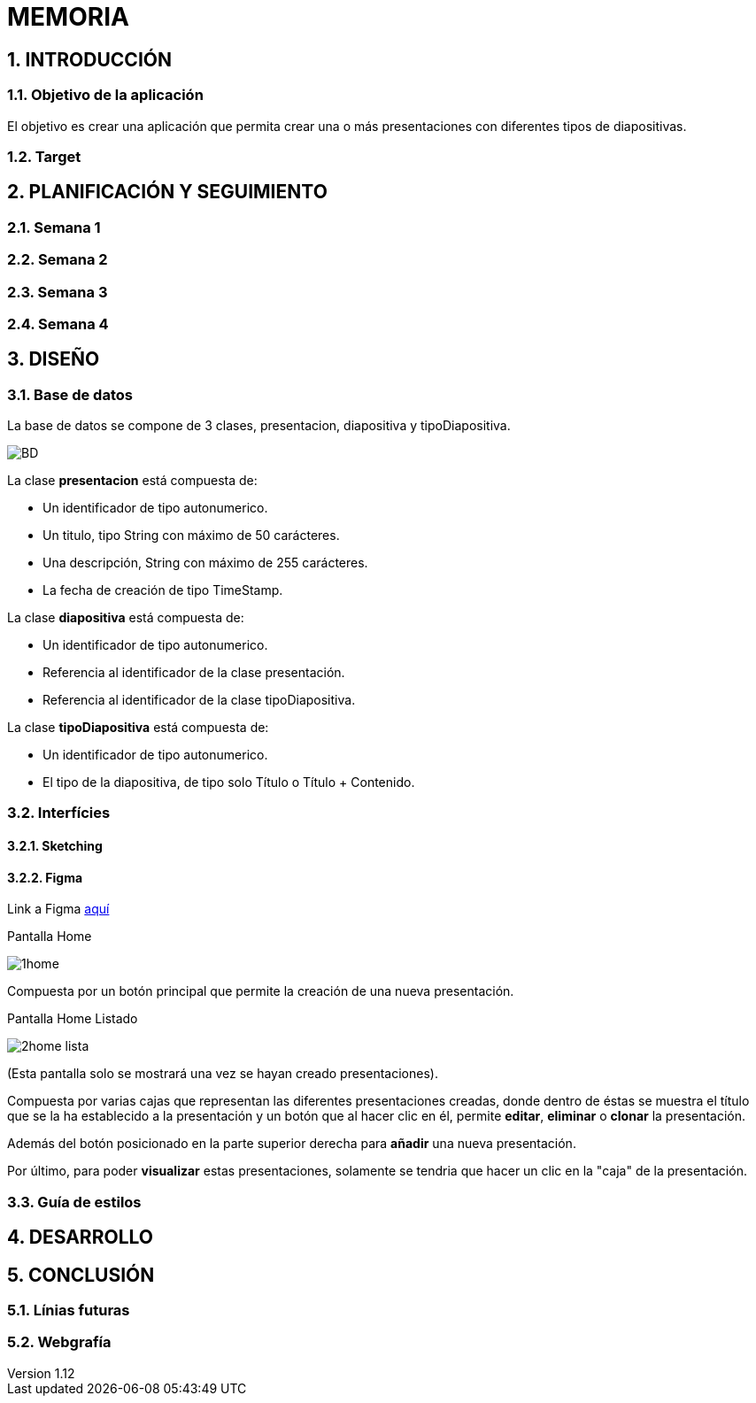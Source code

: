 = MEMORIA

:toc-title: ÍNDICE
:figure-caption: Figura
:table-caption: Taula
:example-caption: Exemple
:revnumber: 1.12
:author: Alfred Perez, Emilio Fernandez, Salma Picazo
:doctype: book
:encoding: utf-8
:lang: es
:toc: left
:toclevels: 5
:sectnums:
:icons: font

== INTRODUCCIÓN
//Introducción miembros del equipo
=== Objetivo de la aplicación
El objetivo es crear una aplicación que permita crear una o más presentaciones con diferentes tipos de diapositivas.

=== Target

== PLANIFICACIÓN Y SEGUIMIENTO
=== Semana 1


=== Semana 2
=== Semana 3
=== Semana 4

== DISEÑO
=== Base de datos
La base de datos se compone de 3 clases, presentacion, diapositiva y tipoDiapositiva.

image::images/BD.png[]

La clase *presentacion* está compuesta de:

* Un identificador de tipo autonumerico.

* Un titulo, tipo String con máximo de 50 carácteres.

* Una descripción, String con máximo de 255 carácteres.

* La fecha de creación de tipo TimeStamp.

La clase *diapositiva* está compuesta de:

* Un identificador de tipo autonumerico.

* Referencia al identificador de la clase presentación.

* Referencia al identificador de la clase tipoDiapositiva.

La clase *tipoDiapositiva* está compuesta de:

* Un identificador de tipo autonumerico.

* El tipo de la diapositiva, de tipo solo Título o Título + Contenido. 

=== Interfícies

==== Sketching


==== Figma
Link a Figma https://www.figma.com/team_invite/redeem/RM69mgDaCtdKsgKBqfrjf1[aquí]

[underline]#Pantalla Home#

image::images/1home.png[]

Compuesta por un botón principal que permite la creación de una nueva presentación.

[underline]#Pantalla Home Listado#

image::images/2home_lista.png[]

(Esta pantalla solo se mostrará una vez se hayan creado presentaciones).

Compuesta por varias cajas que representan las diferentes presentaciones creadas, donde dentro de éstas se muestra el título que se la ha establecido a la presentación y un botón que al hacer clic en él, permite *editar*, *eliminar* o *clonar* la presentación. 

Además del botón posicionado en la parte superior derecha para *añadir* una nueva presentación. 

Por último, para poder *visualizar* estas presentaciones, solamente se tendria que hacer un clic en la "caja" de la presentación.  



=== Guía de estilos

== DESARROLLO

== CONCLUSIÓN
=== Línias futuras
=== Webgrafía
